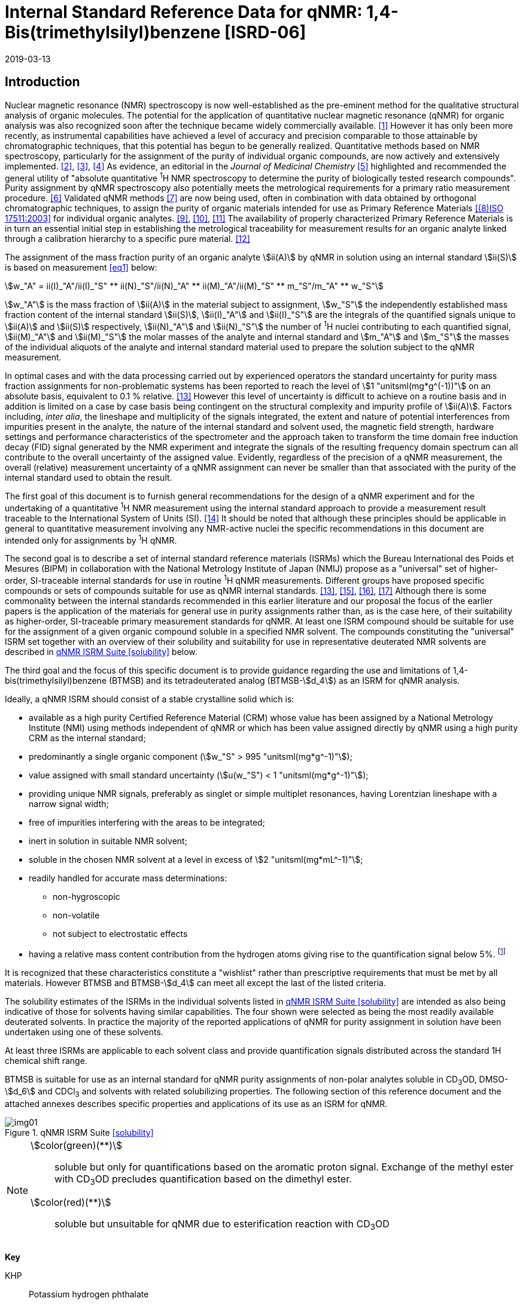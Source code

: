 = Internal Standard Reference Data for qNMR: 1,4-Bis(trimethylsilyl)benzene [ISRD-06]
:edition: 1
:copyright-year: 2019
:revdate: 2019-03-13
:language: en
:docnumber: BIPM-2019/03
:title-en: Internal Standard Reference Data for qNMR: 1,4-Bis(trimethylsilyl)benzene [ISRD-06]
:title-fr:
:doctype: rapport
:committee-en: International Bureau of Weights and Measures
:committee-fr: Bureau International des Poids et Mesures
:committee-acronym: BIPM
:fullname: Steven Westwood
:affiliation: BIPM
:fullname_2: Norbert Stoppacher
:affiliation_2: BIPM
:fullname_3: Gustavo Martos
:affiliation_3: BIPM
:fullname_4: Bruno Garrido
:affiliation_4: INMETRO, Brazil
:fullname_5: Ting Huang
:affiliation_5: NIM, China
:fullname_6: Takeshi Saito
:affiliation_6: NMIJ, Japan
:fullname_7: Ilker Un
:affiliation_7: TUBITAK UME, Turkey
:fullname_8: Taichi Yamazaki
:affiliation_8: NMIJ, Japan
:fullname_9: Wei Zhang
:affiliation_9: NIM, China
:supersedes-date:
:supersedes-draft:
:docstage: in-force
:docsubstage: 60
:imagesdir: images
:mn-document-class: bipm
:mn-output-extensions: xml,html,pdf,rxl
:local-cache-only:
:data-uri-image:


[[introduction]]
== Introduction

Nuclear magnetic resonance (NMR) spectroscopy is now well-established as the pre-eminent method for the qualitative structural analysis of organic molecules. The potential for the application of quantitative nuclear magnetic resonance (qNMR) for organic analysis was also recognized soon after the technique became widely commercially available. <<jungnickel>> However it has only been more recently, as instrumental capabilities have achieved a level of accuracy and precision comparable to those attainable by chromatographic techniques, that this potential has begun to be generally realized. Quantitative methods based on NMR spectroscopy, particularly for the assignment of the purity of individual organic compounds, are now actively and extensively implemented. <<pauli>>, <<holzgrabe>>, <<bharti>> As evidence, an editorial in the _Journal of Medicinal Chemistry_ <<cushman>> highlighted and recommended the general utility of "absolute quantitative ^1^H NMR spectroscopy to determine the purity of biologically tested research compounds". Purity assignment by qNMR spectroscopy also potentially meets the metrological requirements for a primary ratio measurement procedure. <<milton>> Validated qNMR methods <<malz>> are now being used, often in combination with data obtained by orthogonal chromatographic techniques, to assign the purity of organic materials intended for use as Primary Reference Materials <<iso17511>> for individual organic analytes. <<saito>>, <<huang>>, <<davies>> The availability of properly characterized Primary Reference Materials is in turn an essential initial step in establishing the metrological traceability for measurement results for an organic analyte linked through a calibration hierarchy to a specific pure material. <<bievre>>

The assignment of the mass fraction purity of an organic analyte stem:[ii(A)] by qNMR in solution using an internal standard stem:[ii(S)] is based on measurement <<eq1>> below:

[[eq1]]
[stem]
++++
w_"A" = ii(I)_"A"/ii(I)_"S" ** ii(N)_"S"/ii(N)_"A" ** ii(M)_"A"/ii(M)_"S" ** m_"S"/m_"A" ** w_"S"
++++

stem:[w_"A"] is the mass fraction of stem:[ii(A)] in the material subject to assignment, stem:[w_"S"] the independently established mass fraction content of the internal standard stem:[ii(S)], stem:[ii(I)_"A"] and stem:[ii(I)_"S"] are the integrals of the quantified signals unique to stem:[ii(A)] and stem:[ii(S)] respectively, stem:[ii(N)_"A"] and stem:[ii(N)_"S"] the number of ^1^H nuclei contributing to each quantified signal, stem:[ii(M)_"A"] and stem:[ii(M)_"S"] the molar masses of the analyte and internal standard and stem:[m_"A"] and stem:[m_"S"] the masses of the individual aliquots of the analyte and internal standard material used to prepare the solution subject to the qNMR measurement.


In optimal cases and with the data processing carried out by experienced operators the standard uncertainty for purity mass fraction assignments for non-problematic systems has been reported to reach the level of stem:[1 "unitsml(mg*g^(-1))"] on an absolute basis, equivalent to 0.1 % relative. <<weber>> However this level of uncertainty is difficult to achieve on a routine basis and in addition is limited on a case by case basis being contingent on the structural complexity and impurity profile of stem:[ii(A)]. Factors including, _inter alia_, the lineshape and multiplicity of the signals integrated, the extent and nature of potential interferences from impurities present in the analyte, the nature of the internal standard and solvent used, the magnetic field strength, hardware settings and performance characteristics of the spectrometer and the approach taken to transform the time domain free induction decay (FID) signal generated by the NMR experiment and integrate the signals of the resulting frequency domain spectrum can all contribute to the overall uncertainty of the assigned value. Evidently, regardless of the precision of a qNMR measurement, the overall (relative) measurement uncertainty of a qNMR assignment can never be smaller than that associated with the purity of the internal standard used to obtain the result.

The first goal of this document is to furnish general recommendations for the design of a qNMR experiment and for the undertaking of a quantitative ^1^H NMR measurement using the internal standard approach to provide a measurement result traceable to the International System of Units (SI). <<info>> It should be noted that although these principles should be applicable in general to quantitative measurement involving any NMR-active nuclei the specific recommendations in this document are intended only for assignments by ^1^H qNMR.

The second goal is to describe a set of internal standard reference materials (ISRMs) which the Bureau International des Poids et Mesures (BIPM) in collaboration with the National Metrology Institute of Japan (NMIJ) propose as a "universal" set of higher-order, SI-traceable internal standards for use in routine ^1^H qNMR measurements. Different groups have proposed specific compounds or sets of compounds suitable for use as qNMR internal standards. <<weber>>, <<wells>>, <<rundolf>>, <<miura>> Although there is some commonality between the internal standards recommended in this earlier literature and our proposal the focus of the earlier papers is the application of the materials for general use in purity assignments rather than, as is the case here, of their suitability as higher-order, SI-traceable primary measurement standards for qNMR. At least one ISRM compound should be suitable for use for the assignment of a given organic compound soluble in a specified NMR solvent. The compounds constituting the "universal" ISRM set together with an overview of their solubility and suitability for use in representative deuterated NMR solvents are described in <<table1>> below.

The third goal and the focus of this specific document is to provide guidance regarding the use and limitations of 1,4-bis(trimethylsilyl)benzene (BTMSB) and its tetradeuterated analog (BTMSB-stem:[d_4]) as an ISRM for qNMR analysis.

Ideally, a qNMR ISRM should consist of a stable crystalline solid which is:

* available as a high purity Certified Reference Material (CRM) whose value has been assigned by a National Metrology Institute (NMI) using methods independent of qNMR or which has been value assigned directly by qNMR using a high purity CRM as the internal standard;
* predominantly a single organic component (stem:[w_"S" > 995 "unitsml(mg*g^-1)"]);
* value assigned with small standard uncertainty (stem:[u(w_"S") < 1 "unitsml(mg*g^-1)"]);
* providing unique NMR signals, preferably as singlet or simple multiplet resonances, having Lorentzian lineshape with a narrow signal width;
* free of impurities interfering with the areas to be integrated;
* inert in solution in suitable NMR solvent;
* soluble in the chosen NMR solvent at a level in excess of stem:[2 "unitsml(mg*mL^-1)"];
* readily handled for accurate mass determinations:
** non-hygroscopic
** non-volatile
** not subject to electrostatic effects
* having a relative mass content contribution from the hydrogen atoms giving rise to the quantification signal below 5%. footnote:[When H-content exceeds 5% by mass, the aliquot size for the internal standard used for a typical analysis is constrained to be relatively small and the uncertainty associated with gravimetric operations becomes a limiting factor in the overall uncertainty of a qNMR assignment.]

It is recognized that these characteristics constitute a "wishlist" rather than prescriptive requirements that must be met by all materials. However BTMSB and BTMSB-stem:[d_4] can meet all except the last of the listed criteria.

The solubility estimates of the ISRMs in the individual solvents listed in <<table1>> are intended as also being indicative of those for solvents having similar capabilities. The four shown were selected as being the most readily available deuterated solvents. In practice the majority of the reported applications of qNMR for purity assignment in solution have been undertaken using one of these solvents.

At least three ISRMs are applicable to each solvent class and provide quantification signals distributed across the standard 1H chemical shift range.

BTMSB is suitable for use as an internal standard for qNMR purity assignments of non-polar analytes soluble in CD~3~OD, DMSO-stem:[d_6] and CDCl~3~ and solvents with related solubilizing properties. The following section of this reference document and the attached annexes describes specific properties and applications of its use as an ISRM for qNMR.

[[table1]]
.qNMR ISRM Suite <<solubility>>
image::img01.png[]

[NOTE]
====
stem:[color(green)(**)]:: soluble but only for quantifications based on the aromatic proton signal. Exchange of the methyl ester with CD~3~OD precludes quantification based on the dimethyl ester.
stem:[color(red)(**)]:: soluble but unsuitable for qNMR due to esterification reaction with CD~3~OD
====

*Key*

KHP:: Potassium hydrogen phthalate
BTFMBA:: 3,5-Bis-(trifluromethyl)benzoic acid
DMTP:: Dimethyl terephthalate
MA:: Maleic acid
DMSO~2~:: Dimethyl sulfone
BTMSB:: 1,4-__bis__-Trimethylsilylbenzene (R=H), for BTMSB-stem:[d_4] R = D;
DSS-stem:[d_6]:: Sodium -1,1,2,2,3,3-hexadeutero-3-(trimethylsilyl)propane-1-sulfonate [Sodium 4,4-dimethyl-4-silapentane-1-sulfonate -stem:[d_6] ]
D~2~O:: Deuterium oxide
DMSO-d~6~:: Dimethyl sulfoxide-stem:[d_6] / Hexadeuterodimethyl sulfoxide
CD~3~OD:: Methanol-stem:[d_4] / Tetradeuteromethanol
CDCl~3~:: Chloroform-stem:[d] / Deuterochloroform

== Properties of BTMSB and BTMSB-stem:[d_4]

=== Physical Properties

[align=left]
IUPAC Name:: Trimethyl-(4-trimethylsilylphenyl)silane (R = H) +
Trimethyl-(2,3,5,6-Tetradeutero-4-trimethylsilylphenyl)silane (R = D)

Structure:: +
[%unnumbered]
image::img02.png[]

Synonyms:: 1,4-Bis(trimethylsilyl)benzene ; stem:[p]-Phenylenebis(trimethylsilane) (R = H)
CAS Registry Number:: 13183-70-5 (R = H) ; 1337953-96-4 (R = D)
Molecular Formula:: C~12~H~22~Si~2~ (R = H) ; C~12~H~18~D~4~Si~2~ (R = D)

[align=left]
Molar Mass <<meija>>:: stem:[222.478 "unitsml(g/mol)"], stem:[u = 0.015 "unitsml(g/mol)"] (R = H) +
stem:[226.502 "unitsml(g/mol)"], stem:[u = 0.013 "unitsml(g/mol)"] (R = D)
Melting point <<crc>>:: stem:[91-94 "unitsml(degC)"]
Density:: stem:[1.0 "unitsml(kg/m^3)"] <<density>>
Appearance:: White crystalline powder
^1^H NMR <<taichi>>:: stem:[ii(delta) 0.1" ppm (S, 18H) ; "7.4" ppm (s, 4H – BTMSB only)"]


.^1^H NMR spectrum of BTMSB in DMSO-stem:[d_6]: JEOL ECS-400 spectrometer with Royal probe.
image::img03.png[]

NOTE: stem:[4400 "unitsml(MHz)"] spectra of BTMSB-stem:[d_4] in other solvents are reproduced in <<solution_nmr>>.

=== NMR Solvent Compatibility

NMR solvents suitable for use with BTMSB are CD~3~OD, DMSO-stem:[d_6] and CDCl~3~. It is soluble at levels in excess of stem:[2 "unitsml(mg*mL^-1)"] in DMSO-stem:[d_6] and CD~3~OD and in excess of stem:[5 "unitsml(mg*mL^-1)"] in CDCl~3~. qNMR studies can also be undertaken in solution in acetone-stem:[d_6] and CD~3~CN.

=== NMR quantification signals

There are four magnetically equivalent aromatic protons and eighteen equivalent methyl protons in BTMSB. The signal due to the aromatic protons is no longer present in the BTMSB-stem:[d_4] analog. The chemical shift of these signals depends on the solvent but are in the range stem:[0.1 "unitsml(ppm)"] for the TMS protons and 7.4 for the aromatic hydrogens. The exact position of the resonance is a function of factors including but not limited to the solvent, temperature and the concentration of BTMSB and other analytes in the solution. For optimal quantification results the homogeneity of the spectrometer magnetic field should be optimized such that the full width at half maximum (FWHM) of the signal for residual solvent in the solution is less than stem:[1 "unitsml(Hz)"] while the base of each resonance retains a suitable Lorentzian peak shape.

=== Impurities and artefact signals

In our experience BTMSB and BTMSB-stem:[d_4] have typically not contained significant levels (> 0.1 %) of related structure impurities. The tetradeuterated analog may contain small amounts of non-deutarated material, but we have not seen evidence of such impurities at levels visible above the spectrum baseline. In practice the main interferences in a solution containing BTMSB will come from signals due to residual non-deuterated solvent. The chemical shifts of these signals are given in <<table2>> below.

=== Solvent recommendations & advisories footnote:[Recommendations for BTMSB apply equally for BTMSB-stem:[d_4]]

==== D~2~O and related solvents

BTMSB is not sufficiently soluble in D~2~O.

==== DMSO-stem:[d_6] and related solvents

DMSO-stem:[d_6] is a suitable solvent for use with BTMSB.

==== Methanol-stem:[d_4] and related solvents

CD~3~OD is a suitable solvent for use with BTMSB.

==== CDCl~3~

CDCl~3~ is the recommended solvent for initial consideration for use with BTMSB.

[[table2]]
[cols="^,^,^,^,^,^"]
.Solvent and qNMR Signal Parameters for BTMSB & BTMSB-stem:[d_4]
|===
h| Solvent h| qNMR signal +
18H (ppm)* h| Integration range (ppm)* h| stem:[ii(T)_1] (s)* h| Residual Solvent (ppm) h| Comments:

| D~2~O | Not suitable | | | | Insufficient solubility
| DMSO-stem:[d_6] | 0.1 (18H) | -0.3 – 0.3 | 2.5-3.5 | 2.5 |
| CD~3~OD | 0.1 (18H) | -0.3– 0.3 | 2.5-3.5 | 3.3 |
| CDCl~3~ | 0.1 (18H) | -0.3– 0.3 | 2.5-3.5 | 7.25 |
|===

== Good Practice Guidance for SI Traceable qNMR Measurement Results

=== Introduction

The first step in any purity assignment by qNMR should be the confirmation by qualitative NMR or other techniques of the identity of the analyte subject to purity assessment. In addition to confirming that the molar mass (stem:[ii(M)]) and the number of nuclei (stem:[ii(N)]) contributing to each signal subject to integration are appropriate, obtaining qualitative NMR spectra also provides a check for the occurrence and extent of any interfering signals in the sections of the NMR spectrum subject to integration.

Once the qualitative identity of the analyte has been appropriately established, the input quantities that influence qNMR measurement results must be evaluated. These are identified from the measurement equation (<<eq1>>). The mass fraction purity of the internal standard used for the measurement, the source of traceability to the SI for the value to be assigned to the analyte, is established by independent measurements undertaken prior to the qNMR experiment.

The gravimetric procedure used for the preparation of the NMR solution has to be fully validated and fit for its intended purpose, <<yamazaki>>, <<reichmuth>> and the spectrometer performance, experimental parameters and the protocol for signal processing and integration must be optimized, <<bharti>>, <<cushman>>, <<saito26>> in order to produce a result for the ratio of the integral of the analyte and standard signals that accurately reflects the molar ratio of the hydrogen nuclei giving rise to the signals. <<gresley>> When these conditions are met the assigned mass fraction purity of the analyte can be regarded as traceable to the SI. <<saito>>, <<saito28>>, <<eurolab>> Some general guidance for recommended practice for these critical steps is given in the following sections.

=== Internal standard

The internal standard used in a qNMR purity assignment should comply as far as possible with the criteria described above regarding composition, physical characteristics, inertness, solubility, impurity profile and relative hydrogen content by mass. In addition in order to establish traceability of the result of the qNMR assignment to the SI, the material should comply with the requirements of a reference measurement standard, and in particular a reference material, as defined in the International Vocabulary of Metrology (VIM). <<jcgm>>

For SI-traceability the internal standard should consist of one of the following:

. [[typea]] Certified Reference Material (CRM) characterized for its mass fraction purity and value assigned by a National Measurement Institute;
. [[typeb]] CRM provided as a high purity organic material by a Reference Material Producer accredited to ISO 17034:2016 <<iso17034>> requirements;
. high purity material subject to a validated measurement procedure for purity assignment by qNMR using as an internal standard a CRM of type <<typea>> or <<typeb>>.

=== Gravimetry

The realization of accurate and precise qNMR measurements relies on the application of a properly implemented gravimetric procedure for the mass determinations of the internal standard and analyte. Recommended practice in this area in the specific context of qNMR sample preparation has been described in a recent publication. <<reichmuth>> Achieving an overall relative standard measurement uncertainty for a qNMR assignment of 0.1 % requires the relative uncertainty associated with individual gravimetric operations be less than 0.03 %. If the combined standard uncertainty of a mass determination is stem:[3 "unitsml(ug)"], a level achievable with modern electronic microanalytical balances, this corresponds to a minimum sample size of stem:[10 "unitsml(mg)"]. Care should be exercised to include an appropriate allowance for the uncertainty of each gravimetric operation within the final uncertainty budget for a qNMR purity assay, that adequately takes into account the aliquot sample sizes and the performance characteristics of the balance used.

In addition to suitable control for each mass determination, if the receptacle used for the final solution preparation is not the same as that used for both mass determinations the procedure for transfer of solids into the solution must address the assumption that the ratio of the gravimetric readings from the balance operations is equivalent to the ratio of the masses of each compound in the solution subject to the qNMR analysis.

For the examples reported in the <<qnmr>> below, gravimetric operations were undertaken using a balance associated with a measurement uncertainty estimate of stem:[1.3 "unitsml(ug)"] for individual mass determinations. In this case a minimum sample size of stem:[4 "unitsml(mg)"] achieves a relative uncertainty in individual gravimetric operations below 0.03 %. In addition to the measurement uncertainty of the balance reading, for high accuracy measurements correction for sample buoyancy effects and the contribution to the overall measurement uncertainty associated with this correction should also be taken into consideration. <<saito26>>

As sample preparation for qNMR involves mass determinations in the milligram range using sensitive balances, the loss of even minute (almost invisible) quantities of powder during the gravimetric procedure will have a measurable influence on the balance reading and hence on the input quantities for the qNMR assignment. Environmental conditions for gravimetry and qNMR sample preparation should be controlled throughout the process, subject to minimum change and kept within the operating range recommended by the manufacturer. <<scorer>> It is recommended that mass determinations be performed in an area where the relative humidity is maintained in the range 30 % to 70 %.

The accumulation of surface electrostatic charges is a potential source of bias for mass determinations, particularly for high polarity, hygroscopic compounds. In these cases, pre-treatment of the sample with an electrostatic charge remover or deioniser is advisable prior to the mass determination. Where possible materials subject to qNMR analysis should be evaluated for their hygroscopicity, for example by measurement of the change in observed mass as a function of relative humidity using a dynamic sorption balance. This allows for assessment of the likely impact of variation in the relative humidity in the local environment on the results of gravimetric operations for a given compound.

A minimum of two independent gravimetric sample preparations should be undertaken when assigning the purity of a compound by qNMR.

=== NMR spectrometer optimization for quantitative measurements

There is no specification of minimum NMR spectrometer field strength for purity measurements. Increasing field strength results provides enhanced signal separation and increases sensitivity, both of which should increase the accuracy and precision of qNMR measurements. Careful optimization of the lineshape (shimming) is mandatory and critical in order to achieve reliable qNMR results. <<ccqm>> A general guidance is to choose the simplest signal in the sample, often the residual solvent peak, and to optimize the instrument shimming until this signal is symmetrical with a FWHM below at least stem:[1 "unitsml(Hz)"]. Experience has shown that these lineshape requirements are more easily achieved using an inverse probe than a direct type. For lower field magnets (stem:[< 300 "unitsml(MHz)"]), this recommendation might not be attainable. If the lineshape is broader the level of measurement uncertainty associated with the assigned value will increase. In no case should a signal from a labile, exchangeable hydrogen or one subject to dynamic tautomeric exchange be used for quantitative measurements.

Due to the relatively wide Lorentzian signal shape of NMR resonances the separation of the signals to be quantified from each other and from the remainder of the NMR signals in the spectrum should be considered carefully. Ideally there should be no interfering signals within the range one hundred times the FWHM either side of each signal to be integrated.

=== NMR acquisition parameters

The basic experiment to perform quantitative NMR experiments uses a simple 1D pulse sequence designed to minimise differences in the integrated signal intensities due to effects related to incomplete relaxation of the quantification resonances. For highest accuracy assignments use of broadband heteronuclear decoupling should be avoided if possible as it can lead to undesired nuclear Overhauser effects introducing a bias in the intensities of individual measured signals. However in the common case of ^13^C-decoupling to remove satellite signals, the potential for bias is greatly attenuated because of the low (1.1 %) natural abundance of the ^13^C isotopomer. In addition although the decoupling efficiency for separate ^13^C satellite signals is generally not equivalent, the combined potential bias introduced due to both effects from the inclusion of ^13^C-decoupling is negligibly small in most cases.

The recommended basic sequence for a qNMR measurement consists of a "delay-pulse-acquire" experiment. There are critical parameters associated with each phase of the sequence in order to achieve a reliable, unbiased quantitative signal response. Assuming the experiment starts from an equilibrium magnetization state, the first phase in the experiment is the pulse, which itself is preceded by a delay.

In the pulse phase, the two critical parameters for good qNMR measurement results are the pulse offset and pulse length (also called pulse width or tip angle). When a single "hard" pulse is applied to the bulk magnetization of each compound, off-resonance effects can occur if the frequency offset of the initial pulse is relatively far from that of the signals of interest. Ideally the pulse offset should be positioned as close as possible to the midpoint between the two signals to be quantified. This will not eliminate off-resonance effects but should result in them cancelling out in both signals.

Regarding the pulse length, stem:[90 "unitsml(deg)"] pulses are recommended for quantitative analyses. A stem:[30 "unitsml(deg)"] pulse experiment, providing a signal response approximately half that of a stem:[90 "unitsml(deg)"] pulse, has the potential advantage of needing a significantly shorter relaxation time to re-establish equilibrium magnetization compared with a stem:[90 "unitsml(deg)"] pulse while requiring only twice as many transients to achieve an equivalent *signal* response. However this potential practical advantage is offset by the need for four times as many transients as a stem:[90 "unitsml(deg)"] pulse to achieve the same *signal to noise* ratio. The accuracy (trueness) of the results should not be impacted by the use of different pulse lengths but the acquisition times to achieve equivalent levels of signal precision (repeatability) will.

Additional parameters requiring optimization in the acquisition phase are the spectral window width, the acquisition time, the digital resolution and the relaxation delay time between acquisitions. The spectral window chosen will depend on the design and performance of the instrument used. The theoretical justification for the use of a large spectral window is that oversampling the FID will produce noise filtering. However, the efficiency of digital filters varies by instrument and the appropriate spectral window should be evaluated on a case by case basis.

The acquisition time should be at least stem:[2.5 "unitsml(s)"] to avoid truncation of the signals and to allow good digitisation of the spectrum. The ideal acquisition time is the smallest time for which no truncation is observed. Use of longer acquisition times than necessary primarily results in addition of noise to the spectrum. The digital resolution should not exceed stem:[0.4 "unitsml(Hz/pt)"] in order to have accurately defined signals that will give meaningful area measurements and suitable repeatability at typical sampling rates.

The relaxation delay between pulses in particular has to be carefully established for each sample mixture. To determine the optimum repetition time for a given qNMR measurement it is critical to determine the longest stem:[ii(T)_1] time constant of the signals to be quantified. This document presents some observed values measured for BTFMBA in different solvents at the concentration and under the specific instrumental conditions used, but these should be regarded as indicative only, and in any event they are not the determining factor in cases where the stem:[ii(T)_1] of the analyte quantification signal is longer.

As the stem:[ii(T)_1] constant arises from a process of spin-lattice relaxation, its values are strongly dependent on the composition of the solution being measured and it should be determined for each signal to be quantified in each mixture on a case by case basis. The most commonly used method to determine the stem:[ii(T)_1] constant is the inversion-recovery sequence generally available in the factory programmed pulse sequences installed with any NMR. The application of the inversion recovery experiment requires knowledge of the optimized stem:[90 "unitsml(deg)"] pulses for each quantified signal, which should also be determined for each mixture under investigation. The optimized stem:[90 "unitsml(deg)"] pulse values can be used for both the stem:[ii(T)_1] determination and the quantitative measurements.

The repetition time between pulses should correspond to the full loop time in the pulse sequence and not simply the relaxation delay. Since most of the time intervals involved in NMR measurement are negligible relatively to the stem:[ii(T)_1] values, the repetition time (RT) can be estimated as the sum of acquisition time (AQ) and relaxation delay (RD), where the RT is a multiple stem:[ii(T)_1]. After a stem:[90 "unitsml(deg)"] pulse, if the available instrument time permits, 10 times stem:[ii(T)_1] of the signal with the longest relaxation time will lead to the recovery of > 99.995 % of the magnetization for all quantified signals. In cases where the stem:[ii(T)_1] of the quantified signals are similar in magnitude, a shorter relaxation delay will be sufficient for equivalent (even if incomplete) magnetization re-equilibration. At least 10 stem:[ii(T)_1] should be used as a minimum where highest accuracy results are sought.

Thus the pulse RT is given by:

[[eq2]]
[stem]
++++
"RT" = "RD" + "AQ" = n ** ii(T)_1
++++

[stem%unnumbered]
++++
(n = 10 – 15)
++++

The number of transients (or scans) should be determined according to the concentration of the samples, the nature of the signals and the available instrument time. To achieve small uncertainty a signal to noise (S/N) ratio of at least 1000 should be achieved for each signal subject to quantification. Smaller S/N values for can still lead to acceptable results, but the reported measurement uncertainties increase as the S/N ratio decreases.

[[table3]]
[cols="^,^,<"]
.Recommended NMR Parameters for quantitative measurements.
|===
^h| Parameter ^h| Recommended Value ^h| Explanation/Comments

h| Shimming a| FWHM of lineshape signal +
(eg CHCl~3~/acetone-stem:[d_6]) stem:[< 1 "unitsml(Hz)"] a| Optimization of field homogeneity is critical for uniform response over typical chemical shift range
h| Pulse Width | stem:[90 "unitsml(deg)"] a| Should not change the quality of the results, but the use of a stem:[90 "unitsml(deg)"] pulse with adequate recovery time leads to a smaller total acquisition time for a target S/N ratio.
h| Pulse Offset | Midpoint between signals a| Theoretically makes off resonance effects equivalent for both signals.
h| Repetition Time | stem:[10 - 15 xx ii(T)_1] a| After stem:[90 "unitsml(deg)"] pulse, a delay of 10 stem:[ii(T)_1] of the signal with the longest relaxation time necessary for recovery of > 99.995 % of magnetization for all quantified signals.
h| Number of Transients a| As needed for adequate signal to noise ratio a| Evaluate on a case by case basis. Minimum requirement is S/N > 1000 for each signal quantified
h| Spectral Window | stem:[> 20 "unitsml(ppm)"] a| The use of a wide spectral window for data recording (oversampling) has been reported to yield better results in some instruments because of the noise filtering it produces in the quadrature detection scheme. This is instrument dependent and should be evaluated.
h| Acquisition Time | stem:[> 2.5 "unitsml(s)"] a| The correct acquisition time is essential to give the best digital resolution for good quantitative results. If too short, lower digital resolution and truncated signals result. If too long excessive noise is introduced. A minimum of stem:[2.5 "unitsml(s)"] is a useful starting point and stem:[4 "unitsml(s)"] has been found to be suitable for many applications.
h| Digital resolution | stem:[< 0.4 "unitsml(Hz/pt)"] a| The digital resolution is the reciprocal of the acquisition time. Suitable signal shape sensitivity requires not less than stem:[0.4 "unitsml(Hz/pt)"].
|===

Good practice for performing quantitative experiments is to prepare in addition to the sample mixtures one sample consisting of a solvent blank, one with the analyte only and one with the internal standard only in the same solvent. These additional NMR spectra should be acquired prior to the preparation of sample mixtures to check the suitability of the proposed mixture in terms of the absence of interferences from one compound (or impurities present in it) in the other. Other NMR techniques such as 2D HSQC or COSY may be applied to demonstrate the uniqueness of the signals used for quantification and the absence of overlapping contributions from impurities but it is important to be aware that the sensitivity of such techniques is low and the absence of observable interferences does not guarantee a signal free of such interferences.

Each independently weighed analyte/IS mixture (a minimum of two samples) should be measured at least three times in the NMR system. Independent measurements for a particular sample mixture should be non-continuous, where the tube is removed and the measurement process (tuning, locking, shimming) repeated each time for each sample.

=== NMR signal integration

The integration range should extend on each side ideally at least seventy six times the FWHM of the signal being measured in order to integrate in excess of 99.9 % of the signal. The estimation of signal width should be done for the outer signals if a multiplet signal is subject to integration. A generally acceptable approximation is to use a range extending stem:[30 "unitsml(Hz)"] beyond the furthest ^13^C satellites as the start and end points for the integration range, as this generally exceeds the above described width. In a complex spectrum where other signals are adjacent to one or both of the quantification signals and quantification over the full range is not possible to avoid excessive bias as far as possible apply a consistent approach to the integration of both signals.

It is important to apply a suitable algorithm for the baseline correction and check its validity by analysing standard samples. Practical experience has shown that currently manual baseline assignment is the most reliable general approach when high accuracy qNMR results are required. <<scorer>> A final data treatment parameter that can be applied is an adequate window function. For ^1^H NMR, exponential multiplication by a factor not greater than stem:[0.3 "unitsml(Hz)"] should be used. The exponential multiplication factor in use at the BIPM with the JEOL-ECS 400 is typically no greater than stem:[0.05 "unitsml(Hz)" - 0.10 "unitsml(Hz)"] and in some cases is not used at all.

=== Measurement uncertainty

Evaluation of the measurement equation previously presented (<<eq1>>) identifies the factors influencing the input quantities for the measurement uncertainty as shown in the diagram in <<fig2>>.

[[fig2]]
.Ishikawa diagram for input quantities considered for the measurement uncertainty estimation by qNMR
image::img04.png[]

The observed repeatability of the integral area ratios, which incorporates contributions from the input factors for excitation, population, detection efficiency and data processing, is amenable to a type A statistical evaluation. <<yamazaki>>, <<saed>> Since these measurements come from at least two independent solutions each containing different sample masses, the observed absolute area ratios will vary on a sample by sample basis.

The measurement uncertainty of the value obtained for each preparation can be evaluated separately and the individual purity results for each sample combined statistically. Another approach is to pool the purity values from the replicate results for the separate samples. Analysis of this combined data by ANOVA produces an assigned value and provides an estimate of the intermediate precision of the overall process. It also identifies if additional variance contributions from sample preparation and signal processing exist in addition to that due to the method repeatability.

The final assigned value will be similar regardless of the approach used, although the contribution to the measurement uncertainty of the result may differ.

The standard uncertainties for the other major input quantities are type B estimates and are straightforward to evaluate. Molar masses and their uncertainties are estimated based on the "conventional" values for atomic weights given in Table 3 of the 2016 revision of the IUPAC Technical report of the Atomic weights of the elements, <<meija>> the uncertainties of mass determinations are based on balance performance characteristics and are corrected for buoyancy effects <<saito26>> and the uncertainty of the purity of the internal standard is assigned by the material provider.

Other approaches to the evaluation of measurement uncertainty for qNMR and the combination of results from qNMR with orthogonal techniques for purity evaluation have also been reported. <<saito28>>, <<toman>> Examples of "best case" measurement uncertainty budgets for qNMR analysis are provided in the examples given in <<qnmr>>.

== Acknowledgements

The work described in this report was made possible by the munificent donation in 2014 by JEOL France of an ECS-400 NMR spectrometer to the BIPM and was generously supported by the donation of chemical standards by WAKO Pure Chemicals.

All NMR studies were carried out by the co-authors of this document in the course of secondments at the BIPM. The support of the parent institution of each scientist in making them available for secondment to the BIPM is gratefully acknowledged.

Dr. Bruno Garrido wishes to acknowledge funding for his secondment from the Brazilian Ministry of Education under the Coordination for the Improvement of Higher Education Personnel (CAPES) post-doctoral scholarship programme (process: 99999.007374/2015-01).

DISCLAIMER: Commercial NMR instruments, software and materials are identified in this document in order to describe some procedures. This does not imply a recommendation or endorsement by the BIPM nor does it imply than any of the instruments, equipment and materials identified are necessarily the best available for the purpose.

== Annexes

[[solution_nmr]]
=== Solution NMR Spectra of BTMSB-stem:[d_4]

==== BTMSB-stem:[d_4] in CD~3~OD

[%unnumbered]
image::img05.png[]

==== BTMSB-stem:[d_4] in DMSO-stem:[d_6]

[%unnumbered]
image::img06.png[]

[[qnmr]]
=== qNMR using BTMSB-stem:[d_4] as internal standard

Two examples are provided of the value assignment by qNMR of the mass fraction content of organic compounds using BTMSB as the ISRM and the associated measurement uncertainty budgets. In the first example BTMSB-stem:[d_4] was used in a solution in DMSO-stem:[d_6] with as DMSO~2~ as analyte. In the second example BTMSB-stem:[d_4] was used in a solution in CD~3~OD with benzoic acid (BA) as the analyte. <<taichi>>

These are intended as "best case" illustrations and should not be regarded as representative of the uncertainty budget achievable when quantifying more structurally complex compounds. The signals for quantification in these examples are clearly separated from each other, have narrow, well-resolved signal shape and there is no significant interference from impurities or solvent signals. As a result the uncertainty contribution due to the reproducibility of the signal integration is smaller (and the relative uncertainty contribution due to gravimetry and the purity of the internal standard correspondingly greater) than should be anticipated for more general applications.

A thorough shimming procedure was used to maximize the homogeneity of the instrument field. Gravimetric determinations were carried out using a microbalance with a readability of stem:[0.1 "unitsml(ug)"] and a measurement uncertainty for individual mass determinations of less than stem:[20 "unitsml(mg)"] net of stem:[1.3 "unitsml(ug)"].

The BTMSB-stem:[d_4] was donated by WAKO Chemicals. The mass fraction content of BTMSB-stem:[d_4] in the material was assigned as stem:[999.1 +- 0.4 "unitsml(mg*g^-1)"] by qNMR using the NMIJ CRM 4601a for BTFMBA as the internal standard. The DMTP was purchased from a commercial supplier. The benzoic acid (BA) was the NIST SRM 350b. The certified mass fraction content of benzoic acid in this material is stem:[999.978 +- 0.044 "unitsml(mg/g)"]

Deuterated solvents were purchased from commercial suppliers and were used without further treatment or purification. Borosilicate glass NMR tubes with stem:[5 "unitsml(mm)"] internal diameter rated for use in stem:[500 "unitsml(MHz)"] spectrometers and purchased from a commercial supplier were used for all measurements.

==== BTMSB-stem:[d_4] (IS) & DMSO~2~ (Analyte) in DMSO-stem:[d_6]

[[fig3]]
.^1^H NMR spectrum of BTMSB-stem:[d_4] and DMSO2 in DMSO-stem:[d_6].
image::img07.png[]

The parameters for the qNMR assignment using a JEOL ECS-400 spectrometer equipped with a Royal probe are given in <<table4>>. The sample was made up in solution in approximately stem:[2.5 "unitsml(mL)"] of DMSO-stem:[d_6] and stem:[800 "unitsml(uL)"] was transferred into the NMR tube for analysis.

[[table4]]
[cols="<,^"]
.NMR parameters for purity assignment of DMSO~2~ using BTMSB-stem:[d_4] in DMSO-stem:[d_6].
|===
^h| Parameter ^h| Value
h| BTMSB-stem:[d_4] Sample size (mg) | 1.2 – 2.1
h| DMSO~2~ Sample size (mg) | 3.5 – 3.8
h| Number of Transients | 32
h| Receiver gain | Automatic
h| Acquisition time (s) | 4
h| Longest stem:[ii(T)_1] (s) | < 4.5
h| Relaxation delay (s) | 45
h| Pulse offset (ppm) | 1.6
h| Spectral width (ppm) | 400
h| Data points | 639652
h| Temperature (K) | 298
h| Spinning | Off
h| Integral ratio (BTMSB-stem:[d_4]:DMSO~2~) | 0.4 – 0.8
|===

A baseline correction window of one hundred times the FWHM was applied to each integrated signal. The integration range covered eighty times the FWHM. Four independent sample mixtures were prepared and each sample was measured four times. measurement uncertainty budget is reproduced in <<table5>>. The integral ratio is the mean of the four replicate values obtained for this sample. The standard uncertainty of the ratio is the standard deviation of the mean. The other uncertainty components are Type B estimations. The relative contribution of each component to the uncertainty of the combined result for this sample is displayed in <<fig4>>. The mass fraction content of DMSO~2~ assigned for this sample was stem:[996.7 +- 1.6 "unitsml(mg*g^(-1))"].

[[table5]]
[cols="<,^,^,^,^,^"]
.Uncertainty budget for DMSO~2~ purity by qNMR using BTMSB-stem:[d_4] in DMSO-stem:[d_6].
|===
^h| Uncertainty sources | Value | Type | Standard Uncertainty | Sensitivity coefficient | Uncertainty Component

a| I~A~/I~S~ (repeatability) | 0.8173 | A | 0.00011 | 1.219529875 | 1.49E-04
| Analyte signal ^1^H Nuclei | 5.9988 | B | 0.0003 | -0.16615519 | 4.98E-05
| IS signal ^1^H Nuclei | 17.9964 | B | 0.0003 | 0.055384561 | 1.66E-05
| Analyte Molar Mass | 94.128 | B | 0.007 | 0.01058911 | 7.34E-05
| IS Molar Mass | 226.5024 | B | 0.0125 | -0.004400535 | 5.52E-05
| Analyte mass (stem:["unitsml(mg)"]) | 2.6524 | B | 0.00124 | -0.375784857 | 4.67E-04
| IS mass (stem:["unitsml(mg)"]) | 2.5969 | B | 0.00124 | 0.383815994 | 4.77E-04
| IS purity (stem:["unitsml(mg*g^-1)"]) | 0.9991 | B | 0.0004 | 0.997629622 | 3.99E-04
| | | 3+a| Combined Uncertainty:: 0.000797
6+a| Purity of DMSO~2~:: stem:[996.7" "+-" "1.6 "unitsml(mg*g^(-1))"]
|===

[[fig4]]
.Relative uncertainty components: DMSO~2~ assignment using BTMSB-stem:[d_4] in DMSO-stem:[d_6].
image::img08.png[]

==== BTMSB-stem:[d_4] (IS) & Benzoic Acid (BA, Analyte) in CD~3~OD

[[fig5]]
.^1^H NMR of 5.2.2 BTMSB-stem:[d_4] and benzoic acid in CD~3~OD
image::img09.png[]

The parameters for the qNMR assignment using a JEOL ECS-400 spectrometer equipped with a Royal probe are given in <<table4>>. The sample was made up in solution in approximately stem:[1.2 "unitsml(mL)"] of CD~3~OD and stem:[800 "unitsml(uL)"] was transferred into the NMR tube for analysis.

[[table6]]
[cols="<,^"]
.NMR experiment parameters for BA assignment using BTMSB-stem:[d_4] in CD~3~OD.
|===
^h| Parameter ^h| Value
h| BTFMBA Sample size (stem:["unitsml(mg)"]) | 6 - 10
h| BTMSB-stem:[d_4] Sample size (stem:["unitsml(mg)"]) | 2.2 – 3.2
h| Number of Transients | 32
h| Receiver gain | Automatic
h| Acquisition time (stem:["unitsml(s)"]) | 4
h| stem:[ii(T)_1] (longest signal except for solvent) (s) | < 4.0
h| Relaxation delay (stem:["unitsml(s)"]) | 50
h| Pulse offset (stem:["unitsml(ppm)"]) | 3.75
h| Spectral width (stem:["unitsml(ppm)"]) | 400
h| Data points | 39979
h| Temperature (stem:["unitsml(K)"]) | 298
h| Spinning | Off
h| Integral ratio (BA:BTMSB-stem:[d_4]) | 1.1 – 2.3
|===

The integration range start and end points were placed stem:[30 "unitsml(Hz)"] beyond the outermost ^13^C satellite signals of each quantified peak. Results from four independent sample mixtures each measured four times were obtained. The measurement uncertainty budget from the combined results for the sixteen replicate determinations is reproduced below in <<table7>>. The integral ratio is the normalized mean of the four replicate values obtained for this sample. The other uncertainty components are Type B estimations. The relative contribution of each component to the uncertainty of the result obtained for this sample is shown in <<fig6>>. The mass fraction content of BA assigned by qNMR using BTMSB-stem:[d_4] as ISRM in this solvent was stem:[999.8 + 0.2" / - "1.5 "unitsml(mg*g^(-1))"]. This value was consistent with the certified value for the material obtained by NIST using titrimetry of stem:[999.978 +- 0.044 "unitsml(mg/g)"]

[[table7]]
[cols="<,^,^,^,^,^"]
.Uncertainty budget for BA purity by qNMR using BTMSB-stem:[d_4] in CD~3~OD.
|===
^h| Uncertainty sources h| Value h| Type h| Standard Uncertainty h| Sensitivity coefficient h| Uncertainty Component

h| I~A~/I~S~ (repeatability) | 1.5000 | A | 0.00026 | 0.666514833 | 1.95E-04
h| Analyte signal ^1^H Nuclei | 4.9990 | B | 0.0003 | -0.199996413 | 6.00E-05
h| IS signal ^1^H Nuclei | 17.9964 | B | 0.0003 | 0.055553617 | 1.67E-05
h| Analyte Molar Mass (stem:["unitsml(g/mol)"]) | 122.123 | B | 0.0054 | 0.008186681 | 4.46E-05
h| IS Molar Mass (stem:["unitsml(g/mol)"]) | 226.502 | B | 0.0125 | -0.004414002 | 5.54E-05
h| Analyte mass (stem:["unitsml(mg)"]) | 6.4659 | B | 0.00124 | -0.154623806 | 1.92E-04
h| IS mass (stem:["unitsml(mg)"]) | 2.2223 | B | 0.00124 | 0.449886185 | 5.59E-04
h| IS purity (stem:["unitsml(mg*g^-1)"]) | 0.9991 | B | 0.0004 | 1.000682682 | 4.00E-04
| | | 3+a| Combined Uncertainty:: 7.44E-04
6+a| Purity of Benzoic acid:: stem:[999.8 + 0.2 // -1.5 "unitsml(mg*g^(-1))"]
|===

[[fig6]]
.Relative uncertainty components: BA assignment using BTMSB-stem:[d_4] in CD~3~OD
image::img10.png[]

[bibliography]
== References

* [[[jungnickel,1]]], Jungnickel, J.; Forbes, J.; _Anal. Chem._ 1963, *35*, 938–942

* [[[pauli,2]]], Pauli, G.; Jaki, B.; Lankin, D.; _J. Nat. Prod._ 2005, *68*, 133–149

* [[[holzgrabe,3]]], Holzgrabe, U. (ed); _NMR Spectroscopy in Pharmaceutical Analysis_, Elsevier, 2008

* [[[bharti,4]]], Bharti, S.; Roy, R.; _Trends Anal. Chem._, 2012, *35*, 5-26

* [[[cushman,5]]], Cushman, M.; Georg, G.; Holzgrabe, U.; Wang, S.; _J. Med. Chem._ 2014, *57*, 9219−9219

* [[[milton,6]]], Milton, M.; Quinn, T.; _Metrologia_ 2001, *38*, 289–296

* [[[malz,7]]], Malz, F.; Jancke, H.; _Pharm. Biomed._ 2005, *38*, 813–823

* [[[iso17511,(8)ISO 17511:2003]]], ISO 17511: 2003 ; _Measurement of quantities in biological samples -- Metrological traceability of values assigned to calibrators and control materials_

* [[[saito,9]]], Saito, T.; Ihara, T. et al ; _Accredit. Qual. Assur._ 2009, *14*, 79–89

* [[[huang,10]]], Huang, T. _et al_ ; _Talanta_ 2014, *125*, 94–101

* [[[davies,11]]], Davies, S. _et al_ ; _Anal. Bioanal. Chem._, 2015, *407*, 3103-3113

* [[[bievre,12]]], De Bièvre, P., Dybkaer, R., Fajgelj, A. and Hibbert, D.; _Pure Appl. Chem._, 2011, *83*, 1873–1935.

* [[[weber,13]]], Weber M., Hellriegel C., Rueck A., Sauermoser R., Wuethrich J.; _Accredit. Qual. Assur._ 2013, *18*, 91–98

* [[[info,14]]], See information on the SI at: https://physics.nist.gov/cuu/Units/

* [[[wells,15]]], Wells, R.; Cheung J.; Hook, J.; _Accredit. Qual. Assur._ 2004, *9*, 450–456

* [[[rundolf,16]]], Rundlöf, T.; _et al_; _J. Pharm. Biomed. Anal._; 2010, *52*, 645-651

* [[[miura,17]]], Miura, T.; Sugimoto, N., Suematsu, T. and Yamada, Y; Poster, SMASH Conference 2015

* [[[solubility,18]]], Solubility data for individual ISRMs was determined by Dr Taichi Yamazaki (NMIJ), unpublished data obtained on secondment at the BIPM (2017)

* [[[meija,19]]], Meija, J., et al (2016): _Atomic weights of the elements 2013, Pure Appl. Chem_, 2016, *88*, 265-293

* [[[crc,20]]], CRC Handbook of Chemistry and Physics, 86^th^ Edition, 2005

* [[[density,21]]], Density data by pyncnometry provided by WAKO Chem (August 2017)

* [[[taichi,22]]], Dr Taichi Yamazaki (NMIJ), unpublished data obtained on secondment at the BIPM (2017)

* [[[yamazaki,23]]], Yamazaki, T. ; Nakamura, S. ; Saito, T.; _Metrologia_, 2017, *54*, 224-228

* [[[reichmuth,24]]], Reichmuth, A.; Wunderli, S.; Weber, M.; Meier, V.R.; _Microchim. Acta_ 2004, *148*, 133-141

* [[[saito26,25]]], Saito, T. et al ; _Metrologia_, 2004, *41*, 213-218

* [[[gresley,26]]], Le Gresley, A.; Fardus, F.; Warren, J.; _Crit. Rev. Anal. Chem._ 2015, *45*, 300-310

* [[[saito28,27]]], Saito, T.; Ihara, T.; Miura, T.; Yamada, Y.; Chiba, K.; _Accredit. Qual. Assur._ 2011, *16*, 421-428

* [[[eurolab,28]]], Eurolab Technical Report 01/2014; _Guide to NMR Method Development and Validation – Part 1: Identification and Quantification_

* [[[jcgm,29]]], JCGM Guide 200:2012 _International Vocabulary of Metrology_

* [[[iso17034,(30)ISO 17034:2016]]], ISO 17034: 2016; _General requirements for the competence of reference material producers_

* [[[scorer,31]]], Scorer, T.; Perkin, M.; Buckley, M. ; _NPL Measurement Good Practice Guide No. 70_ (2004)

* [[[ccqm,32]]], Final Report for CCQM Pilot study CCQM-P150.a: Data acquisition and process in a qNMR method

* [[[saed,33]]], Saed Al-Deen, T.; Hibbert, D. B.; Hook, J. M.; Wells, R. J.; _Accredit. Qual. Assur._ 2004, *9*, 55–63

* [[[toman,34]]], Toman, B.; Nelson, M.; Lippa, K.; _Metrologia_, 2016, *53*, 1193-1203
